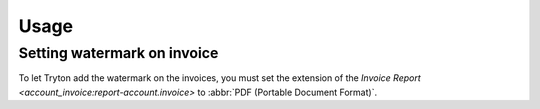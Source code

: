*****
Usage
*****

.. _Setting watermark on invoice:

Setting watermark on invoice
============================

To let Tryton add the watermark on the invoices, you must set the extension of
the `Invoice Report <account_invoice:report-account.invoice>` to :abbr:`PDF
(Portable Document Format)`.
